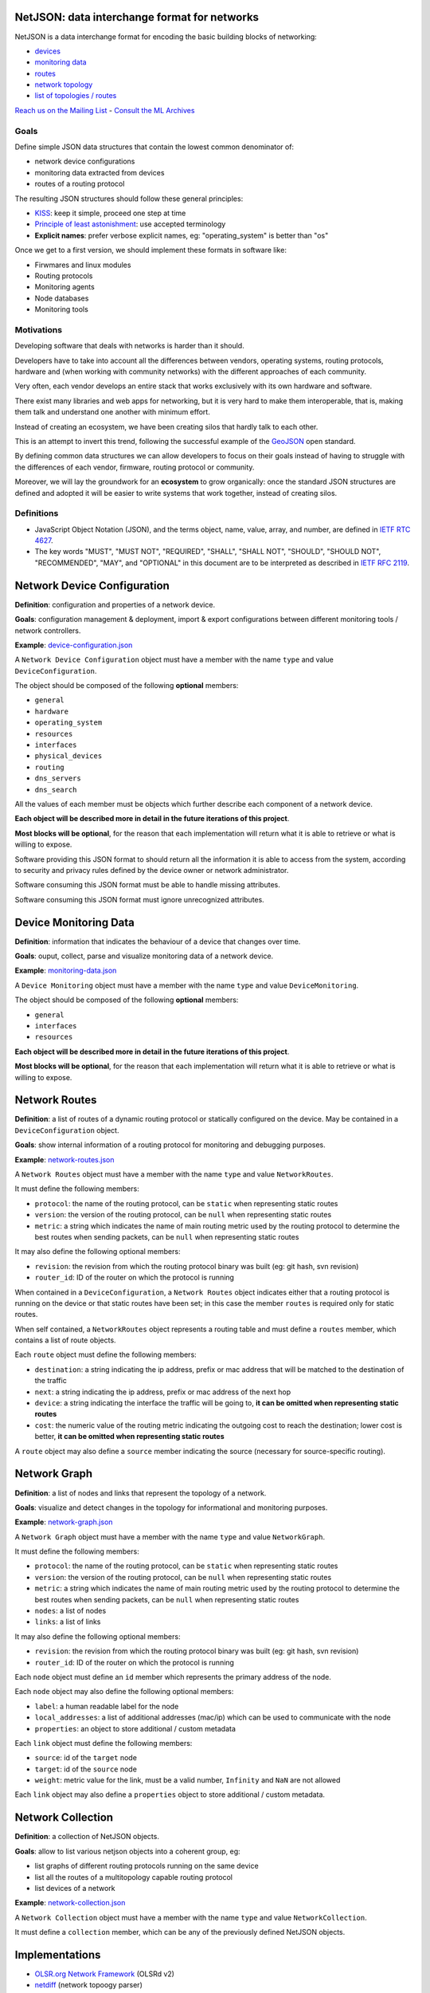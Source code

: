 NetJSON: data interchange format for networks
=============================================

.. image:: https://raw.githubusercontent.com/interop-dev/netjson/master/static/netjson-logo.png

NetJSON is a data interchange format for encoding the basic building blocks of networking:

* `devices <https://github.com/interop-dev/netjson#network-device-configuration>`__
* `monitoring data <https://github.com/interop-dev/netjson#device-monitoring-data>`__
* `routes <https://github.com/interop-dev/netjson#network-routes>`__
* `network topology <https://github.com/interop-dev/netjson#network-graph>`__
* `list of topologies / routes <https://github.com/interop-dev/netjson#network-collection>`__

`Reach us on the Mailing List`_ - `Consult the ML Archives`_

.. _Reach us on the Mailing List: https://lists.funkfeuer.at/mailman/listinfo/interop-dev
.. _Consult the ML Archives: https://lists.funkfeuer.at/pipermail/interop-dev/

Goals
-----

Define simple JSON data structures that contain the lowest common denominator of:

* network device configurations
* monitoring data extracted from devices
* routes of a routing protocol

The resulting JSON structures should follow these general principles:

* `KISS`_: keep it simple, proceed one step at time
* `Principle of least astonishment`_: use accepted terminology
* **Explicit names**: prefer verbose explicit names, eg: "operating_system" is better than "os"

Once we get to a first version, we should implement these formats in software like:

* Firwmares and linux modules
* Routing protocols
* Monitoring agents
* Node databases
* Monitoring tools

.. _KISS: http://en.wikipedia.org/wiki/KISS_principle
.. _Principle of least astonishment: http://en.wikipedia.org/wiki/Principle_of_least_astonishment

Motivations
-----------

Developing software that deals with networks is harder than it should.

Developers have to take into account all the differences between vendors,
operating systems, routing protocols, hardware and (when working with
community networks) with the different approaches of each community.

Very often, each vendor develops an entire stack that works exclusively with its
own hardware and software.

There exist many libraries and web apps for networking, but it is very hard to
make them interoperable, that is, making them talk and understand one another
with minimum effort.

Instead of creating an ecosystem, we have been creating silos that hardly talk
to each other.

This is an attempt to invert this trend, following the successful example
of the `GeoJSON`_ open standard.

By defining common data structures we can allow developers to focus on their goals
instead of having to struggle with the differences of each vendor, firmware,
routing protocol or community.

Moreover, we will lay the groundwork for an **ecosystem** to grow organically:
once the standard JSON structures are defined and adopted it will be easier to
write systems that work together, instead of creating silos.

.. _GeoJSON: http://en.wikipedia.org/wiki/GeoJSON

Definitions
-----------

* JavaScript Object Notation (JSON), and the terms object, name, value, array, and number, are defined in `IETF RTC 4627`_.

* The key words "MUST", "MUST NOT", "REQUIRED", "SHALL", "SHALL NOT", "SHOULD", "SHOULD NOT", "RECOMMENDED", "MAY", and "OPTIONAL" in this document are to be interpreted as described in `IETF RFC 2119`_.

.. _IETF RTC 4627: http://www.ietf.org/rfc/rfc4627.txt
.. _IETF RFC 2119: http://www.ietf.org/rfc/rfc2119.txt

Network Device Configuration
============================

**Definition**: configuration and properties of a network device.

**Goals**: configuration management & deployment, import & export configurations between different monitoring tools / network controllers.

**Example**: `device-configuration.json`_

A ``Network Device Configuration`` object must have a member with the name ``type`` and value ``DeviceConfiguration``.

The object should be composed of the following **optional** members:

* ``general``
* ``hardware``
* ``operating_system``
* ``resources``
* ``interfaces``
* ``physical_devices``
* ``routing``
* ``dns_servers``
* ``dns_search``

All the values of each member must be objects which further describe each component of a network device.

**Each object will be described more in detail in the future iterations of this project**.

**Most blocks will be optional**, for the reason that each implementation will return what it is able to retrieve or what is willing to expose.

Software providing this JSON format to should return all the information it is able to access from the system,
according to security and privacy rules defined by the device owner or network administrator.

Software consuming this JSON format must be able to handle missing attributes.

Software consuming this JSON format must ignore unrecognized attributes.

.. _device-configuration.json: https://github.com/interop-dev/network-device-schema/blob/master/examples/device-configuration.json

Device Monitoring Data
======================

**Definition**: information that indicates the behaviour of a device that changes over time.

**Goals**: ouput, collect, parse and visualize monitoring data of a network device.

**Example**: `monitoring-data.json`_

A ``Device Monitoring`` object must have a member with the name ``type`` and value ``DeviceMonitoring``.

The object should be composed of the following **optional** members:

* ``general``
* ``interfaces``
* ``resources``

**Each object will be described more in detail in the future iterations of this project**.

**Most blocks will be optional**, for the reason that each implementation will return what it is able to retrieve or what is willing to expose.

.. _monitoring-data.json: https://github.com/interop-dev/network-device-schema/blob/master/examples/monitoring-data.json

Network Routes
==============

**Definition**: a list of routes of a dynamic routing protocol or statically configured on the device. May be contained in a ``DeviceConfiguration`` object.

**Goals**: show internal information of a routing protocol for monitoring and debugging purposes.

**Example**: `network-routes.json`_

A ``Network Routes`` object must have a member with the name ``type`` and value ``NetworkRoutes``.

It must define the following members:

* ``protocol``: the name of the routing protocol, can be ``static`` when representing static routes
* ``version``: the version of the routing protocol, can be ``null`` when representing static routes
* ``metric``: a string which indicates the name of main routing metric used by the routing protocol to determine the best routes when sending packets, can be ``null`` when representing static routes

It may also define the following optional members:

* ``revision``: the revision from which the routing protocol binary was built (eg: git hash, svn revision)
* ``router_id``: ID of the router on which the protocol is running

When contained in a ``DeviceConfiguration``, a ``Network Routes`` object indicates
either that a routing protocol is running on the device or that static routes have been set; in this case the member ``routes`` is required only for static routes.

When self contained, a ``NetworkRoutes`` object represents a routing table and must define a ``routes`` member, which contains a list of route objects.

Each ``route`` object must define the following members:

* ``destination``: a string indicating the ip address, prefix or mac address that will be matched to the destination of the traffic
* ``next``: a string indicating the ip address, prefix or mac address of the next hop
* ``device``: a string indicating the interface the traffic will be going to, **it can be omitted when representing static routes**
* ``cost``: the numeric value of the routing metric indicating the outgoing cost to reach the destination; lower cost is better, **it can be omitted when representing static routes**

A ``route`` object may also define a ``source`` member indicating the source (necessary for source-specific routing).

.. _network-routes.json: https://github.com/interop-dev/network-device-schema/blob/master/examples/network-routes.json

Network Graph
=============

**Definition**: a list of nodes and links that represent the topology of a network.

**Goals**: visualize and detect changes in the topology for informational and monitoring purposes.

**Example**: `network-graph.json`_

A ``Network Graph`` object must have a member with the name ``type`` and value ``NetworkGraph``.

It must define the following members:

* ``protocol``: the name of the routing protocol, can be ``static`` when representing static routes
* ``version``: the version of the routing protocol, can be ``null`` when representing static routes
* ``metric``: a string which indicates the name of main routing metric used by the routing protocol to determine the best routes when sending packets, can be ``null`` when representing static routes
* ``nodes``: a list of nodes
* ``links``: a list of links

It may also define the following optional members:

* ``revision``: the revision from which the routing protocol binary was built (eg: git hash, svn revision)
* ``router_id``: ID of the router on which the protocol is running

Each ``node`` object must define an ``id`` member which represents the primary address of the node.

Each ``node`` object  may also define the following optional members:

* ``label``: a human readable label for the node
* ``local_addresses``: a list of additional addresses (mac/ip) which can be used to communicate with the node
* ``properties``: an object to store additional / custom metadata

Each ``link`` object must define the following members:

* ``source``: id of the ``target`` node
* ``target``: id of the ``source`` node
* ``weight``: metric value for the link, must be a valid number, ``Infinity`` and ``NaN`` are not allowed

Each ``link`` object may also define a ``properties`` object to store additional / custom metadata.

.. _network-graph.json: https://github.com/interop-dev/network-device-schema/blob/master/examples/network-graph.json

Network Collection
==================

**Definition**: a collection of NetJSON objects.

**Goals**: allow to list various netjson objects into a coherent group, eg:

* list graphs of different routing protocols running on the same device
* list all the routes of a multitopology capable routing protocol
* list devices of a network

**Example**: `network-collection.json <https://github.com/interop-dev/netjson/blob/master/examples/network-collection.json>`__

A ``Network Collection`` object must have a member with the name ``type`` and value ``NetworkCollection``.

It must define a ``collection`` member, which can be any of the previously defined NetJSON objects.

Implementations
===============

* `OLSR.org Network Framework <http://www.olsr.org/mediawiki/index.php/NetJson_Info_Plugin>`__ (OLSRd v2)
* `netdiff <https://github.com/ninuxorg/netdiff#netjson-output>`__ (network topoogy parser)
* `netengine-utils <http://netengine.readthedocs.org/en/latest/topics/netengine-utils.html#ifconfig-netjson-option>`__ (utilities for parsing the output from ``ifconfig``, ``iwconfig``, ecc.)

FAQs
====

Frequentedly Asked Questions.

Is this some kind of new SNMP?
------------------------------

Not exactly. Think about NetJSON as a possible common language that libraries and applications
can adopt in order to interoperate on different levels.

NetJSON does not aim to define how the data is exchanged, it could be exposed via an HTTP API,
it could be sent through UDP packets, it could be copied from application A and pasted into application B.

Can we avoid to expose sensitive data in order to protect privacy?
------------------------------------------------------------------

Yes definitely.

NetJSON should not impose to expose, send or collect sensitive information.

It should just describes how to represent data, each implementation will decide:

* which parts to expose (sensitive data can be omitted)
* how to expose it (public, basic auth, token auth, ecc.)
* how to collect it
* which parts should be collected

The important part is to find a way to output and parse this data in a standard and (possibly) easy way.
